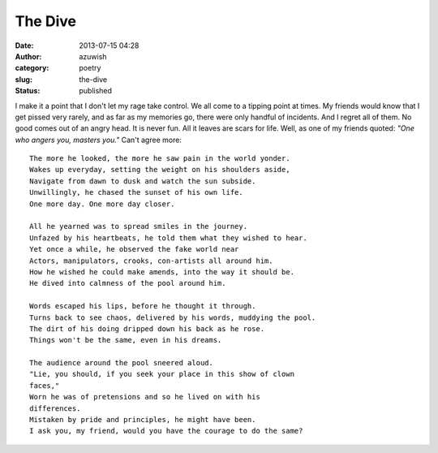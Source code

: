 The Dive
########
:date: 2013-07-15 04:28
:author: azuwish
:category: poetry
:slug: the-dive
:status: published

I make it a point that I don't let my rage take control. We all come to
a tipping point at times. My friends would know that I get pissed very
rarely, and as far as my memories go, there were only handful of
incidents. And I regret all of them. No good comes out of an angry head.
It is never fun. All it leaves are scars for life. Well, as one of my
friends quoted: *"One who angers you, masters you."* Can't agree more::

    The more he looked, the more he saw pain in the world yonder.
    Wakes up everyday, setting the weight on his shoulders aside,
    Navigate from dawn to dusk and watch the sun subside.
    Unwillingly, he chased the sunset of his own life.
    One more day. One more day closer.

    All he yearned was to spread smiles in the journey.
    Unfazed by his heartbeats, he told them what they wished to hear.
    Yet once a while, he observed the fake world near
    Actors, manipulators, crooks, con-artists all around him.
    How he wished he could make amends, into the way it should be.
    He dived into calmness of the pool around him.

    Words escaped his lips, before he thought it through.
    Turns back to see chaos, delivered by his words, muddying the pool.
    The dirt of his doing dripped down his back as he rose.
    Things won't be the same, even in his dreams.

    The audience around the pool sneered aloud.
    "Lie, you should, if you seek your place in this show of clown
    faces,"
    Worn he was of pretensions and so he lived on with his
    differences.
    Mistaken by pride and principles, he might have been.
    I ask you, my friend, would you have the courage to do the same?
